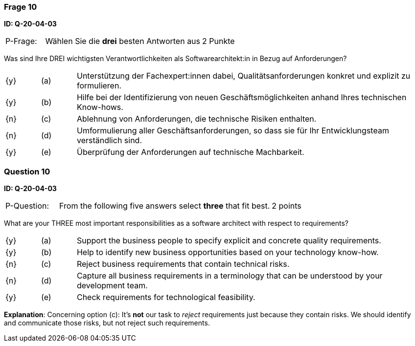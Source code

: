 // tag::DE[]
=== Frage 10
**ID: Q-20-04-03**

[cols="2,8,2", frame=ends, grid=rows]
|===
| P-Frage:
| Wählen Sie die **drei** besten Antworten aus
| 2 Punkte
|===

Was sind Ihre DREI wichtigsten Verantwortlichkeiten als Softwarearchitekt:in in Bezug auf Anforderungen?

[cols="1a,1,10", frame=none, grid=none]
|===

| {y}
| (a)
| Unterstützung der Fachexpert:innen dabei, Qualitätsanforderungen konkret und explizit zu formulieren.

| {y}
| (b)
| Hilfe bei der Identifizierung von neuen Geschäftsmöglichkeiten anhand Ihres technischen Know-hows.

| {n}
| (c)
| Ablehnung von Anforderungen, die technische Risiken enthalten.


| {n}
| (d)
| Umformulierung aller Geschäftsanforderungen, so dass sie für Ihr Entwicklungsteam verständlich sind.

| {y}
| (e)
| Überprüfung der Anforderungen auf technische Machbarkeit.

|===
// end::DE[]

// tag::EN[]
=== Question 10
**ID: Q-20-04-03**

[cols="2,8,2", frame=ends, grid=rows]
|===
| P-Question:
| From the following five answers select **three** that fit best.
| 2 points
|===

What are your THREE most important responsibilities as a software architect with respect to requirements?

[cols="1a,1,10", frame=none, grid=none]
|===

| {y}
| (a)
| Support the business people to specify explicit and concrete quality requirements.

| {y}
| (b)
| Help to identify new business opportunities based on your technology know-how.

| {n}
| (c)
| Reject business requirements that contain technical risks.

| {n}
| (d)
| Capture all business requirements in a terminology that can be understood by your development team.

| {y}
| (e)
| Check requirements for technological feasibility.

|===

// end::EN[]

// tag::EXPLANATION[]

**Explanation**:
Concerning option (c): It's **not** our task to _reject_ requirements just because they contain risks. We should identify and communicate those risks, but not reject such requirements.
// end::EXPLANATION[]
